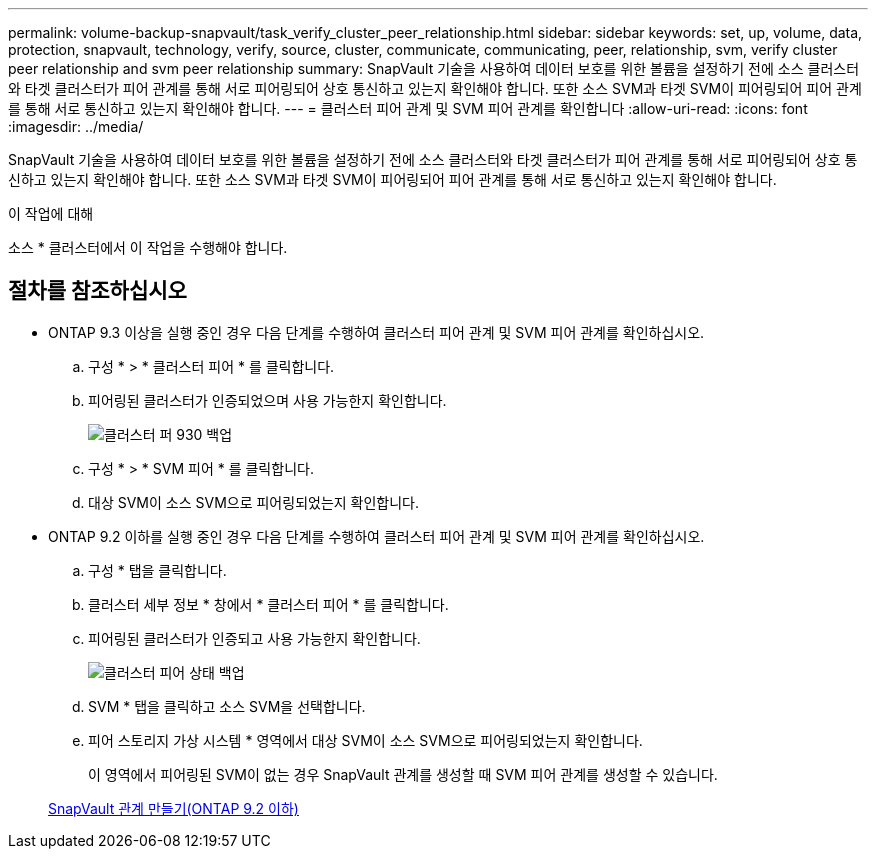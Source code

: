 ---
permalink: volume-backup-snapvault/task_verify_cluster_peer_relationship.html 
sidebar: sidebar 
keywords: set, up, volume, data, protection, snapvault, technology, verify, source, cluster, communicate, communicating, peer, relationship, svm, verify cluster peer relationship and svm peer relationship 
summary: SnapVault 기술을 사용하여 데이터 보호를 위한 볼륨을 설정하기 전에 소스 클러스터와 타겟 클러스터가 피어 관계를 통해 서로 피어링되어 상호 통신하고 있는지 확인해야 합니다. 또한 소스 SVM과 타겟 SVM이 피어링되어 피어 관계를 통해 서로 통신하고 있는지 확인해야 합니다. 
---
= 클러스터 피어 관계 및 SVM 피어 관계를 확인합니다
:allow-uri-read: 
:icons: font
:imagesdir: ../media/


[role="lead"]
SnapVault 기술을 사용하여 데이터 보호를 위한 볼륨을 설정하기 전에 소스 클러스터와 타겟 클러스터가 피어 관계를 통해 서로 피어링되어 상호 통신하고 있는지 확인해야 합니다. 또한 소스 SVM과 타겟 SVM이 피어링되어 피어 관계를 통해 서로 통신하고 있는지 확인해야 합니다.

.이 작업에 대해
소스 * 클러스터에서 이 작업을 수행해야 합니다.



== 절차를 참조하십시오

* ONTAP 9.3 이상을 실행 중인 경우 다음 단계를 수행하여 클러스터 피어 관계 및 SVM 피어 관계를 확인하십시오.
+
.. 구성 * > * 클러스터 피어 * 를 클릭합니다.
.. 피어링된 클러스터가 인증되었으며 사용 가능한지 확인합니다.
+
image::../media/cluster_pper_930_backup.gif[클러스터 퍼 930 백업]

.. 구성 * > * SVM 피어 * 를 클릭합니다.
.. 대상 SVM이 소스 SVM으로 피어링되었는지 확인합니다.


* ONTAP 9.2 이하를 실행 중인 경우 다음 단계를 수행하여 클러스터 피어 관계 및 SVM 피어 관계를 확인하십시오.
+
.. 구성 * 탭을 클릭합니다.
.. 클러스터 세부 정보 * 창에서 * 클러스터 피어 * 를 클릭합니다.
.. 피어링된 클러스터가 인증되고 사용 가능한지 확인합니다.
+
image::../media/cluster_peer_health_backup.gif[클러스터 피어 상태 백업]

.. SVM * 탭을 클릭하고 소스 SVM을 선택합니다.
.. 피어 스토리지 가상 시스템 * 영역에서 대상 SVM이 소스 SVM으로 피어링되었는지 확인합니다.
+
이 영역에서 피어링된 SVM이 없는 경우 SnapVault 관계를 생성할 때 SVM 피어 관계를 생성할 수 있습니다.



+
xref:task_creating_snapvault_relationship_92_earlier.adoc[SnapVault 관계 만들기(ONTAP 9.2 이하)]


